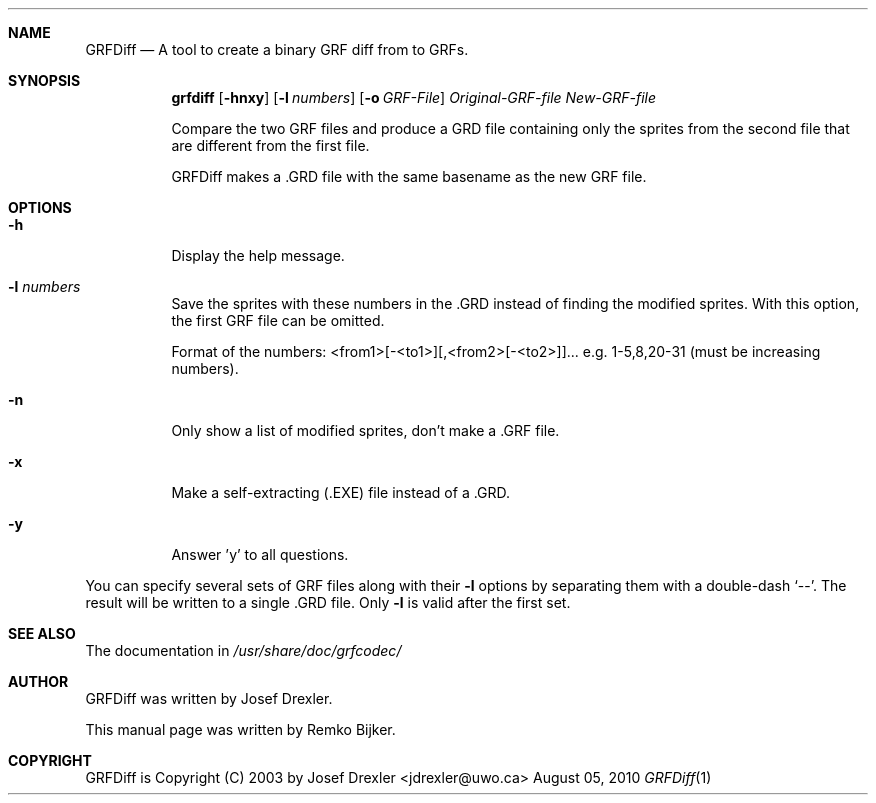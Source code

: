 .\"                                      Hey, EMACS: -*- nroff -*-
.\" Please adjust this date whenever revising the manpage.
.Dd August 05, 2010
.Dt GRFDiff 1
.Sh NAME
.Nm GRFDiff
.Nd A tool to create a binary GRF diff from to GRFs.
.Sh SYNOPSIS
.Nm grfdiff
.Op Fl hnxy
.Op Fl l Ar numbers
.Op Fl o Ar GRF-File
.Ar Original-GRF-file
.Ar New-GRF-file
.Pp
Compare the two GRF files and produce a GRD file containing only the
sprites from the second file that are different from the first file.
.Pp
GRFDiff makes a .GRD file with the same basename as the new GRF file.
.Sh OPTIONS
.Bl -tag
.It Fl h
Display the help message.
.It Fl l Ar numbers
Save the sprites with these numbers in the .GRD instead of
finding the modified sprites.  With this option, the first
GRF file can be omitted.
.Pp
Format of the numbers: <from1>[-<to1>][,<from2>[-<to2>]]...
e.g.  1-5,8,20-31 (must be increasing numbers).
.It Fl n
Only show a list of modified sprites, don't make a .GRF file.
.It Fl x
Make a self-extracting (.EXE) file instead of a .GRD.
.It Fl y
Answer 'y' to all questions.
.El
.Pp
You can specify several sets of GRF files along with their
.Fl l
options by separating them with a double-dash `--'.
The result will be written to a single .GRD file.  Only
.Fl l
is valid after the first set.
.Sh SEE ALSO
The documentation in
.Pa /usr/share/doc/grfcodec/
.Sh AUTHOR
GRFDiff was written by Josef Drexler.
.Pp
This manual page was written by Remko Bijker.
.Sh COPYRIGHT
GRFDiff is Copyright (C) 2003 by Josef Drexler <jdrexler@uwo.ca>
